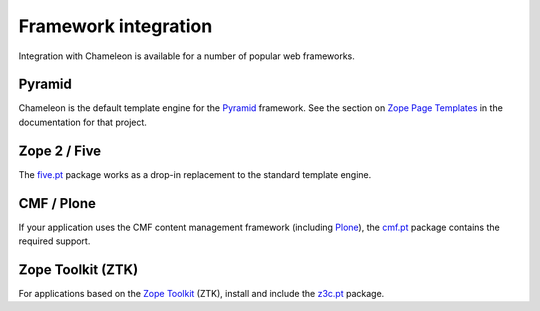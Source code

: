 .. _framework-integration:

Framework integration
=====================

Integration with Chameleon is available for a number of popular web
frameworks.

Pyramid
-------

Chameleon is the default template engine for the `Pyramid
<http://pylonsproject.org/projects/pyramid/about>`_ framework. See the
section on `Zope Page Templates
<http://docs.pylonsproject.org/projects/pyramid/1.0/narr/templates.html#chameleon-zpt-templates>`_
in the documentation for that project.

Zope 2 / Five
-------------

The `five.pt <http://pypi.python.org/pypi/five.pt>`_ package works as
a drop-in replacement to the standard template engine.

CMF / Plone
-----------

If your application uses the CMF content management framework
(including `Plone <http://www.plone.org>`_), the `cmf.pt
<http://pypi.python.org/pypi/cmf.pt>`_ package contains the required
support.

Zope Toolkit (ZTK)
------------------

For applications based on the `Zope Toolkit
<http://docs.zope.org/zopetoolkit/>`_ (ZTK), install and include the
`z3c.pt <http://pypi.python.org/pypi/z3c.pt>`_ package.


